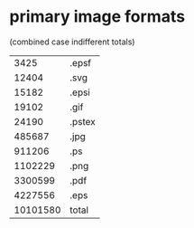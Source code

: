 * primary image formats
(combined case indifferent totals)
|----------+--------|
|     3425 | .epsf  |
|    12404 | .svg   |
|    15182 | .epsi  |
|    19102 | .gif   |
|    24190 | .pstex |
|   485687 | .jpg   |
|   911206 | .ps    |
|  1102229 | .png   |
|  3300599 | .pdf   |
|  4227556 | .eps   |
|----------+--------|
| 10101580 | total  |
|----------+--------|
